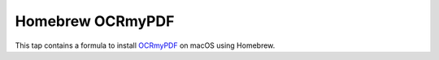 =================
Homebrew OCRmyPDF
=================

This tap contains a formula to install `OCRmyPDF <https://github.com/jbarlow83/OCRmyPDF>`_ on macOS using Homebrew.

.. code:

	brew tap jbarlow83/ocrmypdf
	brew install ocrmypdf
